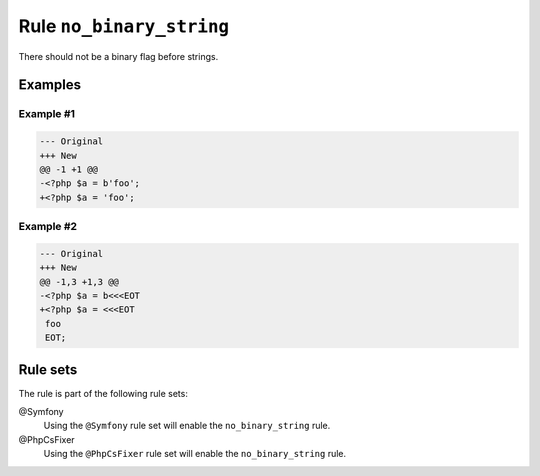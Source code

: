 =========================
Rule ``no_binary_string``
=========================

There should not be a binary flag before strings.

Examples
--------

Example #1
~~~~~~~~~~

.. code-block:: diff

   --- Original
   +++ New
   @@ -1 +1 @@
   -<?php $a = b'foo';
   +<?php $a = 'foo';

Example #2
~~~~~~~~~~

.. code-block:: diff

   --- Original
   +++ New
   @@ -1,3 +1,3 @@
   -<?php $a = b<<<EOT
   +<?php $a = <<<EOT
    foo
    EOT;

Rule sets
---------

The rule is part of the following rule sets:

@Symfony
  Using the ``@Symfony`` rule set will enable the ``no_binary_string`` rule.

@PhpCsFixer
  Using the ``@PhpCsFixer`` rule set will enable the ``no_binary_string`` rule.
